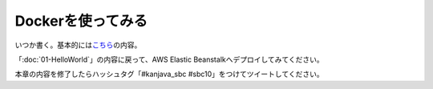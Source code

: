 Dockerを使ってみる
********************************************************************************

いつか書く。基本的には\ `こちら <http://qiita.com/making@github/items/e584cb0854bf80809498>`_\ の内容。

「\ :doc:`01-HelloWorld`\ 」の内容に戻って、AWS Elastic Beanstalkへデプロイしてみてください。

本章の内容を修了したらハッシュタグ「#kanjava_sbc #sbc10」をつけてツイートしてください。